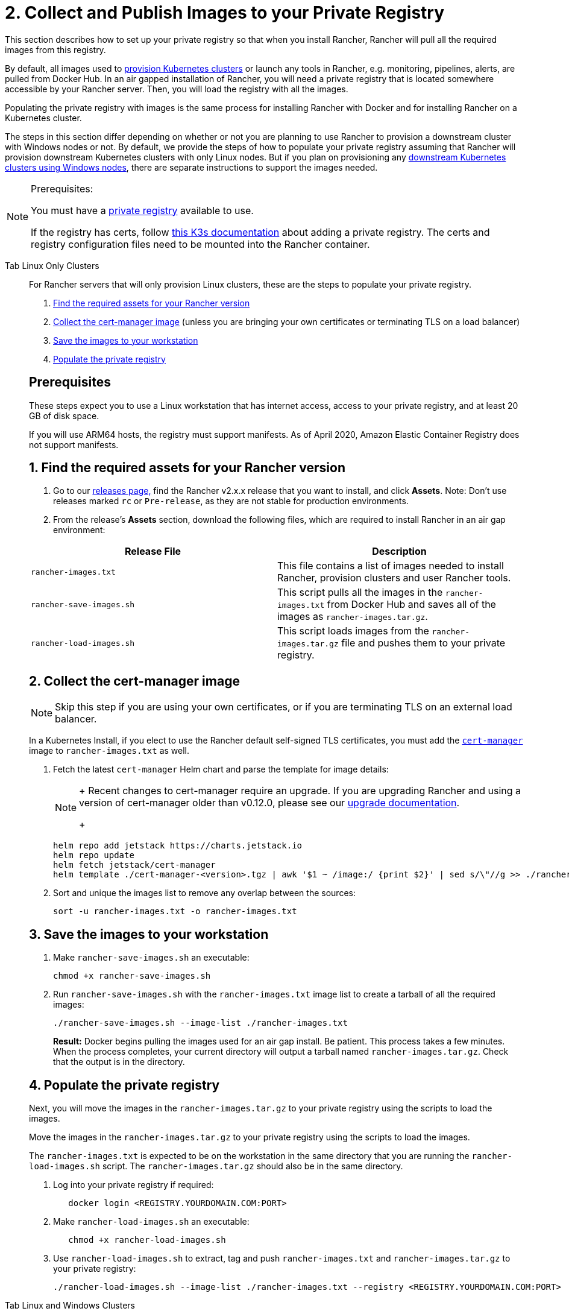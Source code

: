 = 2. Collect and Publish Images to your Private Registry

This section describes how to set up your private registry so that when you install Rancher, Rancher will pull all the required images from this registry.

By default, all images used to xref:../../../cluster-deployment/cluster-deployment.adoc[provision Kubernetes clusters] or launch any tools in Rancher, e.g. monitoring, pipelines, alerts, are pulled from Docker Hub. In an air gapped installation of Rancher, you will need a private registry that is located somewhere accessible by your Rancher server. Then, you will load the registry with all the images.

Populating the private registry with images is the same process for installing Rancher with Docker and for installing Rancher on a Kubernetes cluster.

The steps in this section differ depending on whether or not you are planning to use Rancher to provision a downstream cluster with Windows nodes or not. By default, we provide the steps of how to populate your private registry assuming that Rancher will provision downstream Kubernetes clusters with only Linux nodes. But if you plan on provisioning any xref:../../../cluster-deployment/custom-clusters/windows/use-windows-clusters.adoc[downstream Kubernetes clusters using Windows nodes], there are separate instructions to support the images needed.

[NOTE]
.Prerequisites:
====

You must have a https://docs.docker.com/registry/deploying/#run-an-externally-accessible-registry[private registry] available to use.

If the registry has certs, follow https://rancher.com/docs/k3s/latest/en/installation/private-registry/[this K3s documentation] about adding a private registry. The certs and registry configuration files need to be mounted into the Rancher container.
====


[tabs]
======
Tab Linux Only Clusters::
+
--
For Rancher servers that will only provision Linux clusters, these are the steps to populate your private registry.

. <<1-find-the-required-assets-for-your-rancher-version,Find the required assets for your Rancher version>>
. <<2-collect-the-cert-manager-image,Collect the cert-manager image>> (unless you are bringing your own certificates or terminating TLS on a load balancer)
. <<3-save-the-images-to-your-workstation,Save the images to your workstation>>
. <<4-populate-the-private-registry,Populate the private registry>>

[#_prerequisites]
[pass]
<h2><a class="anchor" id="_prerequisites" href="#_prerequisites"></a>Prerequisites</h2>

These steps expect you to use a Linux workstation that has internet access, access to your private registry, and at least 20 GB of disk space.

If you will use ARM64 hosts, the registry must support manifests. As of April 2020, Amazon Elastic Container Registry does not support manifests.

[#_linux_1_find_the_required_assets_for_your_rancher_version]
[pass]
<h2><a class="anchor" id="_linux_1_find_the_required_assets_for_your_rancher_version" href="#_linux_1_find_the_required_assets_for_your_rancher_version"></a>1. Find the required assets for your Rancher version</h2>

. Go to our https://github.com/rancher/rancher/releases[releases page,] find the Rancher v2.x.x release that you want to install, and click *Assets*. Note: Don't use releases marked `rc` or `Pre-release`, as they are not stable for production environments.
. From the release's *Assets* section, download the following files, which are required to install Rancher in an air gap environment:

|===
| Release File | Description

| `rancher-images.txt`
| This file contains a list of images needed to install Rancher, provision clusters and user Rancher tools.

| `rancher-save-images.sh`
| This script pulls all the images in the `rancher-images.txt` from Docker Hub and saves all of the images as `rancher-images.tar.gz`.

| `rancher-load-images.sh`
| This script loads images from the `rancher-images.tar.gz` file and pushes them to your private registry.
|===

[#_2_collect_the_cert_manager_image]
[pass]
<h2><a class="anchor" id="_2_collect_the_cert_manager_image" href="#_2_collect_the_cert_manager_image"></a>2. Collect the cert-manager image</h2>

[NOTE]
====

Skip this step if you are using your own certificates, or if you are terminating TLS on an external load balancer.
====


In a Kubernetes Install, if you elect to use the Rancher default self-signed TLS certificates, you must add the https://artifacthub.io/packages/helm/cert-manager/cert-manager[`cert-manager`] image to `rancher-images.txt` as well.

. Fetch the latest `cert-manager` Helm chart and parse the template for image details:
+

[NOTE]
====
+
Recent changes to cert-manager require an upgrade. If you are upgrading Rancher and using a version of cert-manager older than v0.12.0, please see our xref:../../resources/upgrade-cert-manager.adoc[upgrade documentation].
+
====

+
[,plain]
----
helm repo add jetstack https://charts.jetstack.io
helm repo update
helm fetch jetstack/cert-manager
helm template ./cert-manager-<version>.tgz | awk '$1 ~ /image:/ {print $2}' | sed s/\"//g >> ./rancher-images.txt
----

. Sort and unique the images list to remove any overlap between the sources:
+
[,plain]
----
sort -u rancher-images.txt -o rancher-images.txt
----

[#_linux_3_save_the_images_to_your_workstation]
[pass]
<h2><a class="anchor" id="_linux_3_save_the_images_to_your_workstation" href="#_linux_3_save_the_images_to_your_workstation"></a>3. Save the images to your workstation</h2>

. Make `rancher-save-images.sh` an executable:
+
----
chmod +x rancher-save-images.sh
----

. Run `rancher-save-images.sh` with the `rancher-images.txt` image list to create a tarball of all the required images:
+
[,plain]
----
./rancher-save-images.sh --image-list ./rancher-images.txt
----
+
*Result:* Docker begins pulling the images used for an air gap install. Be patient. This process takes a few minutes. When the process completes, your current directory will output a tarball named `rancher-images.tar.gz`. Check that the output is in the directory.

[#_linux_4_populate_the_private_registry]
[pass]
<h2><a class="anchor" id="_linux_4_populate_the_private_registry" href="#_linux_4_populate_the_private_registry"></a>4. Populate the private registry</h2>

Next, you will move the images in the `rancher-images.tar.gz` to your private registry using the scripts to load the images.

Move the images in the `rancher-images.tar.gz` to your private registry using the scripts to load the images.

The `rancher-images.txt` is expected to be on the workstation in the same directory that you are running the `rancher-load-images.sh` script. The `rancher-images.tar.gz` should also be in the same directory.

. Log into your private registry if required:
+
[,plain]
----
   docker login <REGISTRY.YOURDOMAIN.COM:PORT>
----

. Make `rancher-load-images.sh` an executable:
+
----
   chmod +x rancher-load-images.sh
----

. Use `rancher-load-images.sh` to extract, tag and push `rancher-images.txt` and `rancher-images.tar.gz` to your private registry:
+
[,plain]
----
./rancher-load-images.sh --image-list ./rancher-images.txt --registry <REGISTRY.YOURDOMAIN.COM:PORT>
----
--

Tab Linux and Windows Clusters::
+
--
For Rancher servers that will provision Linux and Windows clusters, there are distinctive steps to populate your private registry for the Windows images and the Linux images. Since a Windows cluster is a mix of Linux and Windows nodes, the Linux images pushed into the private registry are manifests.

[#_windows_steps]
[pass]
<h2><a class="anchor" id="_windows_steps" href="#_windows_steps"></a>Windows Steps</h2>

The Windows images need to be collected and pushed from a Windows server workstation.

. <<windows-1,Find the required assets for your Rancher version>>
. <<windows-2,Save the images to your Windows Server workstation>>
. <<windows-3,Prepare the Docker daemon>>
. <<windows-4,Populate the private registry>>

[#_win_prerequisites]
[pass]
<h3><a class="anchor" id="_win_prerequisites" href="#_win_prerequisites"></a>Prerequisites</h3>

These steps expect you to use a Windows Server 1809 workstation that has internet access, access to your private registry, and at least 50 GB of disk space.

The workstation must have Docker 18.02+ in order to support manifests, which are required when provisioning Windows clusters.

Your registry must support manifests. As of April 2020, Amazon Elastic Container Registry does not support manifests.

+++<a name="windows-1">++++++</a>+++

[#_win_1_find_the_required_assets_for_your_rancher_version]
[pass]
<h3><a class="anchor" id="_win_1_find_the_required_assets_for_your_rancher_version" href="#_win_1_find_the_required_assets_for_your_rancher_version"></a>1. Find the required assets for your Rancher version</h3>

. Browse to our https://github.com/rancher/rancher/releases[releases page] and find the Rancher v2.x.x release that you want to install. Don't download releases marked `rc` or `Pre-release`, as they are not stable for production environments.
. From the release's "Assets" section, download the following files:

|===
| Release File | Description

| `rancher-windows-images.txt`
| This file contains a list of Windows images needed to provision Windows clusters.

| `rancher-save-images.ps1`
| This script pulls all the images in the `rancher-windows-images.txt` from Docker Hub and saves all of the images as `rancher-windows-images.tar.gz`.

| `rancher-load-images.ps1`
| This script loads the images from the `rancher-windows-images.tar.gz` file and pushes them to your private registry.
|===

+++<a name="windows-2">++++++</a>+++

[#_2_save_the_images_to_your_windows_server_workstation]
[pass]
<h3><a class="anchor" id="_2_save_the_images_to_your_windows_server_workstation" href="#_2_save_the_images_to_your_windows_server_workstation"></a>2. Save the images to your Windows Server workstation</h3>

. Using `powershell`, go to the directory that has the files that were downloaded in the previous step.
. Run `rancher-save-images.ps1` to create a tarball of all the required images:
+
[,plain]
----
./rancher-save-images.ps1
----
+
*Result:* Docker begins pulling the images used for an air gap install. Be patient. This process takes a few minutes. When the process completes, your current directory will output a tarball named `rancher-windows-images.tar.gz`. Check that the output is in the directory.

+++<a name="windows-3">++++++</a>+++

[#_3_prepare_the_docker_daemon]
[pass]
<h3><a class="anchor" id="_3_prepare_the_docker_daemon" href="#_3_prepare_the_docker_daemon"></a>3. Prepare the Docker daemon</h3>

Append your private registry address to the `allow-nondistributable-artifacts` config field in the Docker daemon (`C:\ProgramData\Docker\config\daemon.json`). Since the base image of Windows images are maintained by the `mcr.microsoft.com` registry, this step is required as the layers in the Microsoft registry are missing from Docker Hub and need to be pulled into the private registry.

[,json]
----
   {
     ...
     "allow-nondistributable-artifacts": [
       ...
       "<REGISTRY.YOURDOMAIN.COM:PORT>"
     ]
     ...
   }
----

+++<a name="windows-4">++++++</a>+++

[#_win_4_populate_the_private_registry]
[pass]
<h3><a class="anchor" id="_win_4_populate_the_private_registry" href="#_win_4_populate_the_private_registry"></a>4. Populate the private registry</h3>

Move the images in the `rancher-windows-images.tar.gz` to your private registry using the scripts to load the images.

The `rancher-windows-images.txt` is expected to be on the workstation in the same directory that you are running the `rancher-load-images.ps1` script. The `rancher-windows-images.tar.gz` should also be in the same directory.

. Using `powershell`, log into your private registry if required:
+
[,plain]
----
docker login <REGISTRY.YOURDOMAIN.COM:PORT>
----

. Using `powershell`, use `rancher-load-images.ps1` to extract, tag and push the images from `rancher-images.tar.gz` to your private registry:
+
[,plain]
----
./rancher-load-images.ps1 --registry <REGISTRY.YOURDOMAIN.COM:PORT>
----

[#_linux_steps]
[pass]
<h2><a class="anchor" id="_linux_steps" href="#_linux_steps"></a>Linux Steps</h2>

The Linux images need to be collected and pushed from a Linux host, but _must be done after_ populating the Windows images into the private registry. These step are different from the Linux only steps as the Linux images that are pushed will actually manifests that support Windows and Linux images.

. <<linux-1,Find the required assets for your Rancher version>>
. <<linux-2,Collect all the required images>>
. <<linux-3,Save the images to your Linux workstation>>
. <<linux-4,Populate the private registry>>

[#_winlin_prerequisites]
[pass]
<h3><a class="anchor" id="_winlin_prerequisites" href="#_winlin_prerequisites"></a>Prerequisites</h3>

You must populate the private registry with the Windows images before populating the private registry with Linux images. If you have already populated the registry with Linux images, you will need to follow these instructions again as they will publish manifests that support Windows and Linux images.

These steps expect you to use a Linux workstation that has internet access, access to your private registry, and at least 20 GB of disk space.

The workstation must have Docker 18.02+ in order to support manifests, which are required when provisioning Windows clusters.

+++<a name="linux-1">++++++</a>+++

[#_winlin_1_find_the_required_assets_for_your_rancher_version]
[pass]
<h3><a class="anchor" id="_winlin_1_find_the_required_assets_for_your_rancher_version" href="#_winlin_1_find_the_required_assets_for_your_rancher_version"></a>1. Find the required assets for your Rancher version</h3>

. Browse to our https://github.com/rancher/rancher/releases[releases page] and find the Rancher v2.x.x release that you want to install. Don't download releases marked `rc` or `Pre-release`, as they are not stable for production environments. Click *Assets*.
. From the release's *Assets* section, download the following files:

|===
| Release File | Description

| `rancher-images.txt`
| This file contains a list of images needed to install Rancher, provision clusters and user Rancher tools.

| `rancher-windows-images.txt`
| This file contains a list of images needed to provision Windows clusters.

| `rancher-save-images.sh`
| This script pulls all the images in the `rancher-images.txt` from Docker Hub and saves all of the images as `rancher-images.tar.gz`.

| `rancher-load-images.sh`
| This script loads images from the `rancher-images.tar.gz` file and pushes them to your private registry.
|===

+++<a name="linux-2">++++++</a>+++

[#_winlin_2_collect_all_the_required_images]
[pass]
<h3><a class="anchor" id="_winlin_2_collect_all_the_required_images" href="#_winlin_2_collect_all_the_required_images"></a>2. Collect all the required images</h3>

*For Kubernetes Installs using Rancher Generated Self-Signed Certificate:* In a Kubernetes Install, if you elect to use the Rancher default self-signed TLS certificates, you must add the https://artifacthub.io/packages/helm/cert-manager/cert-manager[`cert-manager`] image to `rancher-images.txt` as well. You skip this step if you are using you using your own certificates.

. Fetch the latest `cert-manager` Helm chart and parse the template for image details:
+

[NOTE]
====
Recent changes to cert-manager require an upgrade. If you are upgrading Rancher and using a version of cert-manager older than v0.12.0, please see our xref:../../resources/upgrade-cert-manager.adoc[upgrade documentation].
====

+
[,plain]
----
helm repo add jetstack https://charts.jetstack.io
helm repo update
helm fetch jetstack/cert-manager
helm template ./cert-manager-<version>.tgz | awk '$1 ~ /image:/ {print $2}' | sed s/\"//g >> ./rancher-images.txt
----

. Sort and unique the images list to remove any overlap between the sources:
+
[,plain]
----
sort -u rancher-images.txt -o rancher-images.txt
----

+++<a name="linux-3">++++++</a>+++

[#_winlin_3_save_the_images_to_your_workstation]
[pass]
<h3><a class="anchor" id="_winlin_3_save_the_images_to_your_workstation" href="#_winlin_3_save_the_images_to_your_workstation"></a>3. Save the images to your workstation</h3>

. Make `rancher-save-images.sh` an executable:
+
----
chmod +x rancher-save-images.sh
----

. Run `rancher-save-images.sh` with the `rancher-images.txt` image list to create a tarball of all the required images:
+
[,plain]
----
./rancher-save-images.sh --image-list ./rancher-images.txt
----

*Result:* Docker begins pulling the images used for an air gap install. Be patient. This process takes a few minutes. When the process completes, your current directory will output a tarball named `rancher-images.tar.gz`. Check that the output is in the directory.

+++<a name="linux-4">++++++</a>+++

[#_winlin_4_populate_the_private_registry]
[pass]
<h3><a class="anchor" id="_winlin_4_populate_the_private_registry" href="#_winlin_4_populate_the_private_registry"></a>4. Populate the private registry</h3>

Move the images in the `rancher-images.tar.gz` to your private registry using the `rancher-load-images.sh script` to load the images.

The image list, `rancher-images.txt` or `rancher-windows-images.txt`, is expected to be on the workstation in the same directory that you are running the `rancher-load-images.sh` script. The `rancher-images.tar.gz` should also be in the same directory.

. Log into your private registry if required:
+
[,plain]
----
docker login <REGISTRY.YOURDOMAIN.COM:PORT>
----

. Make `rancher-load-images.sh` an executable:
+
----
chmod +x rancher-load-images.sh
----

. Use `rancher-load-images.sh` to extract, tag and push the images from `rancher-images.tar.gz` to your private registry:
+
[,plain]
----
./rancher-load-images.sh --image-list ./rancher-images.txt \
   --windows-image-list ./rancher-windows-images.txt \
   --registry <REGISTRY.YOURDOMAIN.COM:PORT>
----
--
====== 

== xref:./install-kubernetes.adoc[Next step for Kubernetes Installs - Launch a Kubernetes Cluster]
